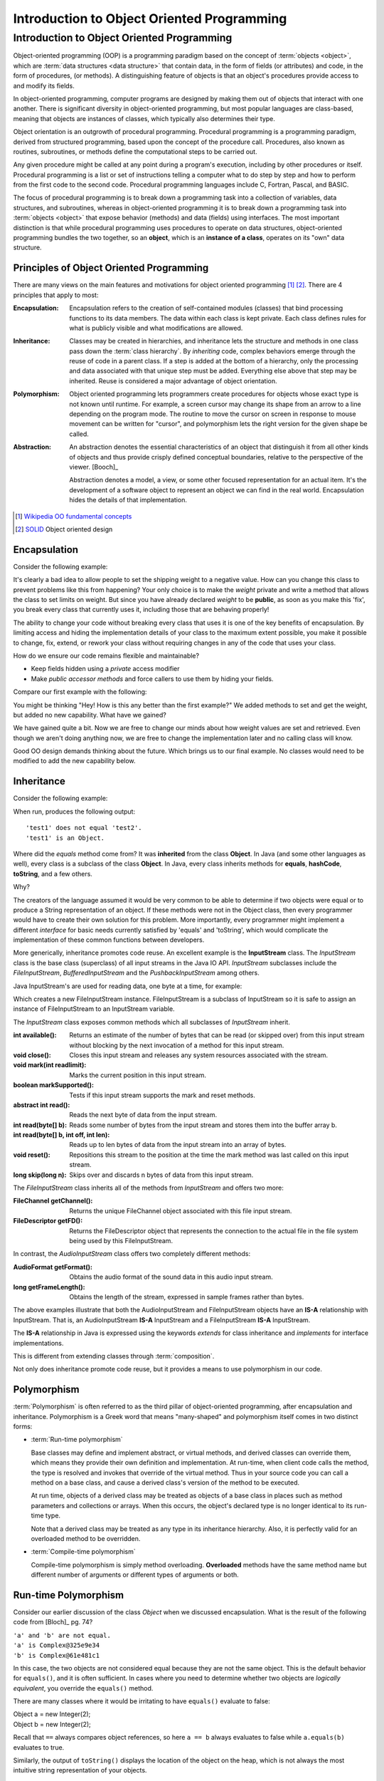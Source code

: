 .. This file is part of the OpenDSA eTextbook project. See
.. http://algoviz.org/OpenDSA for more details.
.. Copyright (c) 2014-2016 by the OpenDSA Project Contributors, and
.. distributed under an MIT open source license.

.. avmetadata::
   :author: Dave Parillo
   :requires: ADT
   :satisfies: OO Intro
   :topic: Introduction

Introduction to Object Oriented Programming
===========================================

Introduction to Object Oriented Programming
-------------------------------------------

Object-oriented programming (OOP) is a programming paradigm based on the 
concept of :term:`objects <object>`, which are :term:`data structures
<data structure>` that contain data,
in the form of fields (or attributes) 
and code, in the form of procedures, (or methods). 
A distinguishing feature of objects is that an object's procedures 
provide access to and modify its fields.

In object-oriented programming, computer programs are designed by making them 
out of objects that interact with one another. 
There is significant diversity in object-oriented programming, 
but most popular languages are class-based, meaning that objects are instances of classes, 
which typically also determines their type.

Object orientation is an outgrowth of procedural programming.
Procedural programming is a programming paradigm, derived from structured programming, 
based upon the concept of the procedure call. Procedures, also known as routines, subroutines, 
or methods define the computational steps to be carried out.

Any given procedure might be called at any point during a program's execution, 
including by other procedures or itself. 
Procedural programming is a list or set of instructions telling a 
computer what to do step by step and how to perform from the first 
code to the second code. 
Procedural programming languages include C, Fortran, Pascal, and BASIC.

The focus of procedural programming is to break down a programming task into 
a collection of variables, data structures, and subroutines, 
whereas in object-oriented programming it is to break down a programming task into 
:term:`objects <object>` that expose behavior (methods) and data (fields) using interfaces. 
The most important distinction is that while procedural programming uses procedures 
to operate on data structures, object-oriented programming bundles the two together, 
so an **object**, which is an **instance of a class**, operates on its "own" data structure.


Principles of Object Oriented Programming
~~~~~~~~~~~~~~~~~~~~~~~~~~~~~~~~~~~~~~~~~

There are many views on the main features and motivations for object
oriented programming [#]_ [#]_.
There are 4 principles that apply to most:

:Encapsulation:
    
    Encapsulation refers to the creation of self-contained modules (classes)
    that bind processing functions to its data members. 
    The data within each class is kept private.
    Each class defines rules for what is publicly visible and
    what modifications are allowed.

:Inheritance:
    
    Classes may be created in hierarchies, and inheritance lets the 
    structure and methods in one class pass down the :term:`class hierarchy`. 
    By *inheriting* code, complex behaviors emerge
    through the reuse of code in a parent class.
    If a step is added at the bottom of a hierarchy, 
    only the processing and data associated with that unique step must be added. 
    Everything else above that step may be inherited. 
    Reuse is considered a major advantage of object orientation.


:Polymorphism:
    
    Object oriented programming lets programmers create procedures for 
    objects whose exact type is not known until runtime. 
    For example, a screen cursor may change its shape from an arrow to a 
    line depending on the program mode. 
    The routine to move the cursor on screen in response to mouse movement can 
    be written for "cursor", and polymorphism lets the right version
    for the given shape be called.

:Abstraction:
    
    An abstraction denotes the essential characteristics of an object
    that distinguish it from all other kinds of objects and thus
    provide crisply defined conceptual boundaries, relative to the
    perspective of the viewer. [Booch]_

    Abstraction denotes a model, a view, or some other focused representation 
    for an actual item.
    It's the development of a software object to represent 
    an object we can find in the real world. 
    Encapsulation hides the details of that implementation.

.. [#] `Wikipedia OO fundamental concepts <https://en.wikipedia.org/wiki/Object-oriented_programming#Fundamental_features_and_concepts>`_
.. [#] `SOLID <http://en.wikipedia.org/wiki/SOLID_%28object-oriented_design%29>`_ Object oriented design


Encapsulation
~~~~~~~~~~~~~

Consider the following example:

.. codeinclude:: Introduction/BadEncapsulation

It's clearly a bad idea to allow people to set the shipping weight to
a negative value.
How can you change this class to prevent problems like this from happening?
Your only choice is to make the *weight* private and write a method
that allows the class to set limits on weight.
But since you have already declared *weight* to be **public**, as soon
as you make this 'fix', you break every class that currently uses it,
including those that are behaving properly!

The ability to change your code without breaking every class that uses
it is one of the key benefits of encapsulation.
By limiting access and hiding the implementation details of your class
to the maximum extent possible, you make it possible to change, fix,
extend, or rework your class without requiring changes in any of the
code that uses your class.

How do we ensure our code remains flexible and maintainable?

- Keep fields hidden using a *private* access modifier
- Make *public accessor methods* and force callers to use them
  by hiding your fields.

Compare our first example with the following:

.. codeinclude:: Introduction/Encapsulation

You might be thinking 
"Hey! How is this any better than the first example?"
We added methods to set and get the weight, but added no new
capability.
What have we gained?

We have gained quite a bit.
Now we are free to change our minds about how weight values are set
and retrieved.
Even though we aren't doing anything now, we are free to change the
implementation later and no calling class will know.

Good OO design demands thinking about the future.
Which brings us to our final example.
No classes would need to be modified to add the new capability below.

.. codeinclude:: Introduction/GoodEncapsulation

Inheritance
~~~~~~~~~~~

Consider the following example:

.. codeinclude:: Introduction/Inheritance

When run, produces the following output::

  'test1' does not equal 'test2'.
  'test1' is an Object.

Where did the *equals* method come from?
It was **inherited** from the class **Object**.
In Java (and some other languages as well), every class is a subclass of the class **Object**.
In Java, every class inherits methods for 
**equals**, **hashCode**, **toString**, and a few others.

Why?

The creators of the language assumed it would be very common to be able to determine
if two objects were equal or to produce a String representation of an object.
If these methods were not in the Object class, then every programmer would have to 
create their own solution for this problem. 
More importantly, every programmer might implement a different *interface* for basic
needs currently satisfied by 'equals' and 'toString', which would complicate
the implementation of these common functions between developers.


More generically, inheritance promotes code reuse.
An excellent example is the **InputStream** class.
The *InputStream* class is the base class (superclass) of 
all input streams in the Java IO API. 
*InputStream* subclasses include the *FileInputStream*, *BufferedInputStream* 
and the *PushbackInputStream* among others.

Java InputStream's are used for reading data, one byte at a time, for example:

.. codeinclude:: Introduction/InputStreamExample

Which creates a new FileInputStream instance. 
FileInputStream is a subclass of InputStream so it is safe to assign an instance of 
FileInputStream to an InputStream variable.

The *InputStream* class exposes common methods which all subclasses of *InputStream* inherit.

:int available(): 
    Returns an estimate of the number of bytes that can be 
    read (or skipped over) from this input stream without blocking by the next 
    invocation of a method for this input stream.
:void close(): 
    Closes this input stream and releases any system resources associated with the stream.
:void mark(int readlimit): 
    Marks the current position in this input stream.
:boolean markSupported(): 
    Tests if this input stream supports the mark and reset methods.
:abstract int read(): 
    Reads the next byte of data from the input stream.
:int read(byte[] b): 
    Reads some number of bytes from the input stream and stores them into the buffer array b.
:int read(byte[] b, int off, int len): 
    Reads up to len bytes of data from the input stream into an array of bytes.
:void reset(): 
    Repositions this stream to the position at the time the mark method was last 
    called on this input stream.
:long skip(long n): 
    Skips over and discards n bytes of data from this input stream.

The *FileInputStream* class inherits all of the methods from *InputStream* and offers two more:

:FileChannel getChannel(): 
    Returns the unique FileChannel object associated with this file input stream.
:FileDescriptor getFD(): 
    Returns the FileDescriptor object that represents the connection to the 
    actual file in the file system being used by this FileInputStream.


In contrast, the *AudioInputStream* class offers two completely different methods:

:AudioFormat getFormat():
    Obtains the audio format of the sound data in this audio input stream.
:long getFrameLength():
    Obtains the length of the stream, expressed in sample frames rather than bytes.

The above examples illustrate that both the AudioInputStream and FileInputStream objects have an
**IS-A** relationship with InputStream.  That is, an AudioInputStream **IS-A** InputStream
and a FileInputStream **IS-A** InputStream.

The **IS-A** relationship in Java is expressed using the keywords *extends* for class inheritance
and *implements* for interface implementations.

This is different from extending classes through :term:`composition`.

Not only does inheritance promote code reuse, but it provides a means to use 
polymorphism in our code.


Polymorphism
~~~~~~~~~~~~

:term:`Polymorphism` is often referred to as the third pillar 
of object-oriented programming, after encapsulation and inheritance. 
Polymorphism is a Greek word that means "many-shaped" and polymorphism itself comes in
two distinct forms:

- :term:`Run-time polymorphism`

  Base classes may define and implement abstract, or virtual methods, 
  and derived classes can override them, which means they provide their own 
  definition and implementation. 
  At run-time, when client code calls the method, the type is resolved and invokes 
  that override of the virtual method. 
  Thus in your source code you can call a method on a base class, and cause a derived 
  class's version of the method to be executed.

  At run time, objects of a derived class may be treated as objects of a base class 
  in places such as method parameters and collections or arrays. 
  When this occurs, the object's declared type is no longer identical to its 
  run-time type.

  Note that a derived class may be treated as any type in its inheritance hierarchy.
  Also, it is perfectly valid for an overloaded method to be overridden.

- :term:`Compile-time polymorphism`

  Compile-time polymorphism is simply method overloading. 
  **Overloaded** methods have the same method name but 
  different number of arguments or different types of arguments or both.

Run-time Polymorphism
~~~~~~~~~~~~~~~~~~~~~

Consider our earlier discussion of the class *Object* when we discussed encapsulation.
What is the result of the following code from [Bloch]_ pg. 74?

.. codeinclude:: Introduction/Complex1

.. line-block::
   ``'a' and 'b' are not equal.``
   ``'a' is Complex@325e9e34``
   ``'b' is Complex@61e481c1``

In this case, the two objects are not considered equal because they are not the same object.
This is the default behavior for ``equals()``, and it is often sufficient.
In cases where you need to determine whether two objects are *logically equivalent*,
you override the ``equals()`` method.

There are many classes where it would be irritating to have
``equals()`` evaluate to false:

.. line-block::
   Object a = new Integer(2);
   Object b = new Integer(2);

Recall that ``==`` always compares object references,
so here ``a == b`` always evaluates to false while
``a.equals(b)`` evaluates to true.

Similarly, the output of ``toString()`` displays the location of the
object on the heap, which is not always the most intuitive string
representation of your objects.

Compare the previous example with the following.
What output does this program produce?

.. codeinclude:: Introduction/Complex2

The class :term:`overrides <run-time polymorphism>` the definitions of ``equals()`` and ``toString()`` 
providing a more generally useful implementation than provided by the default
implementation in the *Object* class.

The output is:

.. line-block::
  ``'a' equals 'b'.``
  ``'a' = (1.0 + 0.0i)``
  ``'b' = (1.0 + 0.0i)``


Compile-time Polymorphism
~~~~~~~~~~~~~~~~~~~~~~~~~

In procedural languages without overloading, it was common to have many functions
with similar names to perform essentially the same task on different data types.
The absolute value function is a classic example.

In C, the ``abs()`` function returns the absolute value of an integer.
The only valid parameter you can pass is an ``int`` |---| any other type
will fail to compile.  How is this problem solved in C?
With different method names: ``labs()`` is used to return the absolute value
of a long and ``fabs()`` returns the absolute value of a float.
The burden is on the users of these functions |---| programmers 
to remember which function is needed. 
Additionally, there is no easy way to be flexible about the generic concept
of taking the absolute value of a number.  The burden is on the programmer
of the various ``*abs()`` functions to ensure the correct function is used
with the appropriate type.

Overloading is a powerful tool, but there are pitfalls.
Consider the following snippet.
What does the following program print?

.. codeinclude:: Introduction/DataStructureGroup

You might expect the program to print:

.. line-block::
   ``"List"``
   ``"Queue"``
   ``"Unknown group"``


It does not. Why?

Because ``group`` is overloaded and the **compiler** determines which
function to invoke.  For all three types the compile-time type
of the parameter passed to ``group`` is the same: ``Collection<?>``.
The type changes at run-time, but this has no effect on overloading.

Keep in mind that overriding methods is far more common in Java than
overloading, so consider your use of overloading carefully.


Abstraction
~~~~~~~~~~~

One of the key advantages of object oriented languages over :term:`procedural` languages is that
objects act as metaphors for the real-world |---| in other words, objects *model* the real world.
In a procedural language, tasks are executed in functions or procedures and the
data that the functions operate on is stored elsewhere. A better way to manage the complexity
of large programs is to keep the data in a program and the operations allowed on that data
in a cohesive logical unit.  
A program describing a car might perform basic tasks: steer, speed up, slow down, but also
needs to store information about the car: current speed, direction, cruise control setting, etc.

If you wrote your car driving program in a procedural language, you
would likely require different functions to control each of the car
behaviors.
You might create functions for ``turnCarOn()``, ``turnCarOff()``,
``accelerate()``, ``steer()``, and others.
You would also need variables to store the current state of the car.
Although it's perfectly valid to construct such a car in a procedural
language, these functions and variables we have created only exist as
a whole entity, a *car* in the mind of the programmer who created it.  
The idea that individual units within a program each have a specific
role or responsibility is called :term:`cohesion` and is difficult to
achieve in procedural programs.

For very large programs, which might contain hundreds or even
thousands of entities, lack of cohesion can introduce errors, make
programs more difficult to understand and maintain, and complicate the
development of very large programs.

.. avembed:: Exercises/CMP/CMoopSumm.html ka
   :long_name: Concept map OOP exercises
